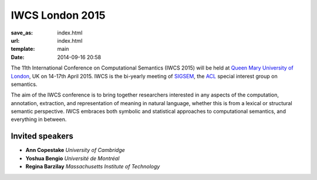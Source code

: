 ================
IWCS London 2015
================

:save_as: index.html
:url: index.html
:template: main
:date: 2014-09-16 20:58


The 11th International Conference on Computational Semantics
(IWCS 2015) will be held at `Queen Mary University of London`_, UK on
14-17th April 2015. IWCS is the bi-yearly meeting of SIGSEM_, the ACL_
special interest group on semantics.

.. _`Queen Mary University of London`: http://www.qmul.ac.uk
.. _ACL: http://aclweb.org
.. _SIGSEM: http://sigsem.org

The aim of the IWCS conference is to bring together researchers interested in
any aspects of the computation, annotation, extraction, and representation of
meaning in natural language, whether this is from a lexical or structural
semantic perspective. IWCS embraces both symbolic and statistical approaches to
computational semantics, and everything in between.

Invited speakers
================

* **Ann Copestake** `University of Cambridge`
* **Yoshua Bengio** `Université de Montréal`
* **Regina Barzilay** `Massachusetts Institute of Technology`